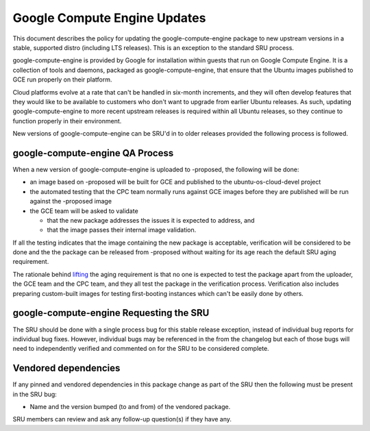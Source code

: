 .. _reference-exception-google-compute-engine-Updates:

Google Compute Engine Updates
=============================

This document describes the policy for updating the
google-compute-engine package to new upstream versions in a stable,
supported distro (including LTS releases). This is an exception to the
standard SRU process.

google-compute-engine is provided by Google for installation within
guests that run on Google Compute Engine. It is a collection of tools
and daemons, packaged as google-compute-engine, that ensure that the
Ubuntu images published to GCE run properly on their platform.

Cloud platforms evolve at a rate that can't be handled in six-month
increments, and they will often develop features that they would like to
be available to customers who don't want to upgrade from earlier Ubuntu
releases. As such, updating google-compute-engine to more recent
upstream releases is required within all Ubuntu releases, so they
continue to function properly in their environment.

New versions of google-compute-engine can be SRU'd in to older releases
provided the following process is followed.


google-compute-engine QA Process
--------------------------------

When a new version of google-compute-engine is uploaded to -proposed,
the following will be done:

-  an image based on -proposed will be built for GCE and published to
   the ubuntu-os-cloud-devel project
-  the automated testing that the CPC team normally runs against GCE
   images before they are published will be run against the -proposed
   image
-  the GCE team will be asked to validate

   -  that the new package addresses the issues it is expected to
      address, and
   -  that the image passes their internal image validation.

If all the testing indicates that the image containing the new package
is acceptable, verification will be considered to be done and the the
package can be released from -proposed without waiting for its age reach
the default SRU aging requirement.

The rationale behind
`lifting <https://lists.ubuntu.com/archives/ubuntu-release/2018-August/004553.html>`__
the aging requirement is that no one is expected to test the package
apart from the uploader, the GCE team and the CPC team, and they all
test the package in the verification process. Verification also includes
preparing custom-built images for testing first-booting instances which
can't be easily done by others.


google-compute-engine Requesting the SRU
----------------------------------------

The SRU should be done with a single process bug for this stable release
exception, instead of individual bug reports for individual bug fixes.
However, individual bugs may be referenced in the from the changelog but
each of those bugs will need to independently verified and commented on
for the SRU to be considered complete.


Vendored dependencies
---------------------

If any pinned and vendored dependencies in this package change as part
of the SRU then the following must be present in the SRU bug:

-  Name and the version bumped (to and from) of the vendored package.

SRU members can review and ask any follow-up question(s) if they have
any.
